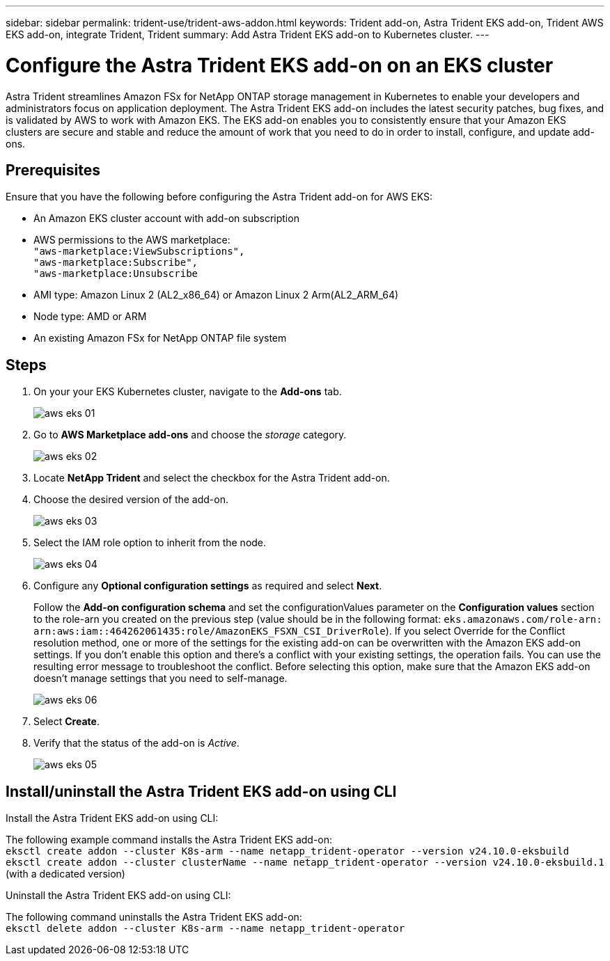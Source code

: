---
sidebar: sidebar
permalink: trident-use/trident-aws-addon.html
keywords: Trident add-on, Astra Trident EKS add-on, Trident AWS EKS add-on, integrate Trident, Trident
summary: Add Astra Trident EKS add-on to Kubernetes cluster.
---

= Configure the Astra Trident EKS add-on on an EKS cluster
:hardbreaks:
:icons: font
:imagesdir: ../media/

[.lead]
Astra Trident streamlines Amazon FSx for NetApp ONTAP storage management in Kubernetes to enable your developers and administrators focus on application deployment. The Astra Trident EKS add-on includes the latest security patches, bug fixes, and is validated by AWS to work with Amazon EKS. The EKS add-on enables you to consistently ensure that your Amazon EKS clusters are secure and stable and reduce the amount of work that you need to do in order to install, configure, and update add-ons.

== Prerequisites
Ensure that you have the following before configuring the Astra Trident add-on for AWS EKS:

* An Amazon EKS cluster account with add-on subscription
* AWS permissions to the AWS marketplace:
    `"aws-marketplace:ViewSubscriptions",
    "aws-marketplace:Subscribe",
    "aws-marketplace:Unsubscribe`
* AMI type: Amazon Linux 2 (AL2_x86_64) or	Amazon Linux 2  Arm(AL2_ARM_64)
* Node type: AMD or ARM
* An existing Amazon FSx for NetApp ONTAP file system

== Steps
. On your your EKS Kubernetes cluster, navigate to the *Add-ons* tab.
+
image::../media/aws-eks-01.png[]
+
. Go to *AWS Marketplace add-ons* and choose the _storage_ category.
+
image::../media/aws-eks-02.png[]
+
. Locate *NetApp Trident* and select the checkbox for the Astra Trident add-on.
. Choose the desired version of the add-on.
+
image::../media/aws-eks-03.png[]
+
. Select the IAM role option to inherit from the node.
+
image::../media/aws-eks-04.png[]
+
. Configure any *Optional configuration settings* as required and select *Next*.
+
Follow the *Add-on configuration schema* and set the configurationValues parameter on the *Configuration values* section to the role-arn you created on the previous step (value should be in the following format: `eks.amazonaws.com/role-arn: arn:aws:iam::464262061435:role/AmazonEKS_FSXN_CSI_DriverRole`). If you select Override for the Conflict resolution method, one or more of the settings for the existing add-on can be overwritten with the Amazon EKS add-on settings. If you don't enable this option and there's a conflict with your existing settings, the operation fails. You can use the resulting error message to troubleshoot the conflict. Before selecting this option, make sure that the Amazon EKS add-on doesn't manage settings that you need to self-manage.
+
image::../media/aws-eks-06.png[]
+
. Select *Create*.
. Verify that the status of the add-on is _Active_.
+
image::../media/aws-eks-05.png[]

== Install/uninstall the Astra Trident EKS add-on using CLI

.Install the Astra Trident EKS add-on using CLI:
The following example command installs the Astra Trident EKS add-on:
`eksctl create addon --cluster K8s-arm --name netapp_trident-operator --version v24.10.0-eksbuild`
`eksctl create addon --cluster clusterName --name netapp_trident-operator --version v24.10.0-eksbuild.1` (with a dedicated version)

.Uninstall the Astra Trident EKS add-on using CLI:
The following command uninstalls the Astra Trident EKS add-on:
`eksctl delete addon --cluster K8s-arm --name netapp_trident-operator`
